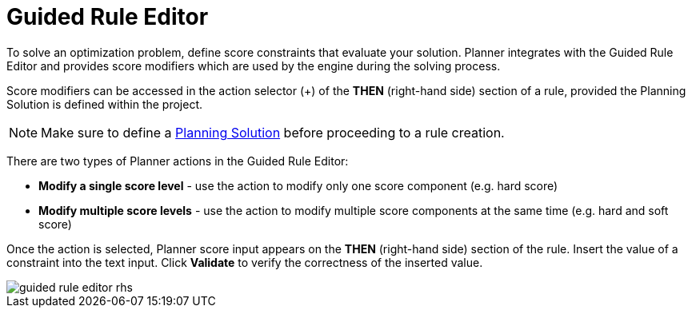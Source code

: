 [[_optaplanner.guidedRuleEditor]]
= Guided Rule Editor
:imagesdir: ../..

To solve an optimization problem, define score constraints that evaluate your solution.
Planner integrates with the Guided Rule Editor and provides score modifiers which are used by the engine during the solving process.

Score modifiers can be accessed in the action selector (+) of the *THEN* (right-hand side) section of a rule, provided the Planning Solution is defined within the project.

[NOTE]
====
Make sure to define a https://docs.jboss.org/optaplanner/release/latest/optaplanner-docs/html_single/index.html#solutionClass[Planning Solution] before proceeding to a rule creation.
====

There are two types of Planner actions in the Guided Rule Editor:

* *Modify a single score level* - use the action to modify only one score component (e.g. hard score)
* *Modify multiple score levels* - use the action to modify multiple score components at the same time (e.g. hard and soft score)

Once the action is selected, Planner score input appears on the *THEN* (right-hand side) section of the rule.
Insert the value of a constraint into the text input.
Click *Validate* to verify the correctness of the inserted value.

image::Workbench/AuthoringPlanningAssets/guided-rule-editor-rhs.png[align="center"]
